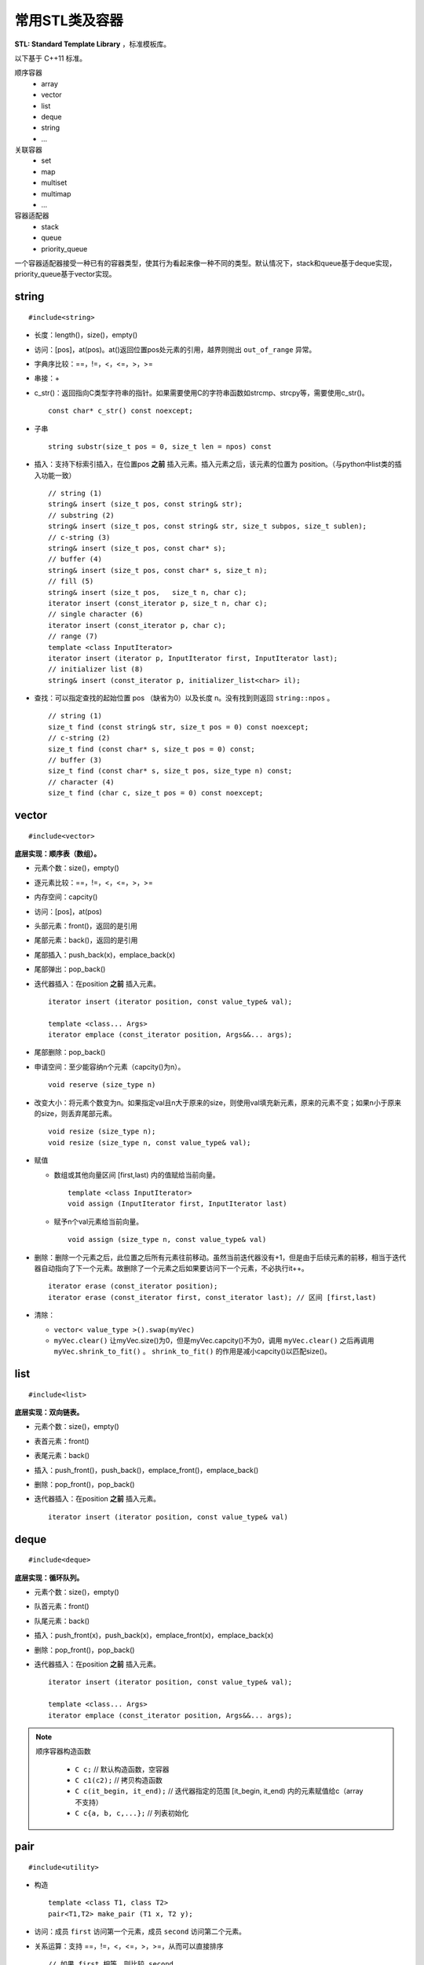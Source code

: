 常用STL类及容器
==================

**STL: Standard Template Library** ，标准模板库。

以下基于 C++11 标准。

顺序容器
  - array
  - vector
  - list
  - deque
  - string
  - ...

关联容器
  - set
  - map
  - multiset
  - multimap
  - ...

容器适配器
  - stack
  - queue
  - priority_queue


一个容器适配器接受一种已有的容器类型，使其行为看起来像一种不同的类型。默认情况下，stack和queue基于deque实现，priority_queue基于vector实现。


.. highlight:: cpp


string
-----------
::

  #include<string>

- 长度：length()，size()，empty()
- 访问：[pos]，at(pos)。at()返回位置pos处元素的引用，越界则抛出 ``out_of_range`` 异常。
- 字典序比较：==，!=，<，<=，>，>=
- 串接：+
- c_str()：返回指向C类型字符串的指针。如果需要使用C的字符串函数如strcmp、strcpy等，需要使用c_str()。
  ::

    const char* c_str() const noexcept;

- 子串
  ::

    string substr(size_t pos = 0, size_t len = npos) const

- 插入：支持下标索引插入，在位置pos **之前** 插入元素。插入元素之后，该元素的位置为 position。（与python中list类的插入功能一致）
  ::

    // string (1)
    string& insert (size_t pos, const string& str);
    // substring (2)
    string& insert (size_t pos, const string& str, size_t subpos, size_t sublen);
    // c-string (3)
    string& insert (size_t pos, const char* s);
    // buffer (4)
    string& insert (size_t pos, const char* s, size_t n);
    // fill (5)
    string& insert (size_t pos,   size_t n, char c);
    iterator insert (const_iterator p, size_t n, char c);
    // single character (6)
    iterator insert (const_iterator p, char c);
    // range (7)
    template <class InputIterator>
    iterator insert (iterator p, InputIterator first, InputIterator last);
    // initializer list (8)
    string& insert (const_iterator p, initializer_list<char> il);

- 查找：可以指定查找的起始位置 pos （缺省为0）以及长度 n。没有找到则返回 ``string::npos`` 。
  ::

    // string (1)
    size_t find (const string& str, size_t pos = 0) const noexcept;
    // c-string (2)
    size_t find (const char* s, size_t pos = 0) const;
    // buffer (3)
    size_t find (const char* s, size_t pos, size_type n) const;
    // character (4)
    size_t find (char c, size_t pos = 0) const noexcept;

vector
------------
::

  #include<vector>

**底层实现：顺序表（数组）。**

- 元素个数：size()，empty()
- 逐元素比较：==，!=，<，<=，>，>=
- 内存空间：capcity()
- 访问：[pos]，at(pos)
- 头部元素：front()，返回的是引用
- 尾部元素：back()，返回的是引用
- 尾部插入：push_back(x)，emplace_back(x)
- 尾部弹出：pop_back()
- 迭代器插入：在position **之前** 插入元素。

  ::

    iterator insert (iterator position, const value_type& val);

    template <class... Args>
    iterator emplace (const_iterator position, Args&&... args);


- 尾部删除：pop_back()
- 申请空间：至少能容纳n个元素（capcity()为n）。

  ::

    void reserve (size_type n)

- 改变大小：将元素个数变为n。如果指定val且n大于原来的size，则使用val填充新元素，原来的元素不变；如果n小于原来的size，则丢弃尾部元素。

  ::

    void resize (size_type n);
    void resize (size_type n, const value_type& val);

- 赋值

  - 数组或其他向量区间 [first,last) 内的值赋给当前向量。

    ::

      template <class InputIterator>
      void assign (InputIterator first, InputIterator last)


  - 赋予n个val元素给当前向量。

    ::

      void assign (size_type n, const value_type& val)

- 删除：删除一个元素之后，此位置之后所有元素往前移动。虽然当前迭代器没有+1，但是由于后续元素的前移，相当于迭代器自动指向了下一个元素。故删除了一个元素之后如果要访问下一个元素，不必执行it++。

  ::

    iterator erase (const_iterator position);
    iterator erase (const_iterator first, const_iterator last); // 区间 [first,last)

- 清除：

  - ``vector< value_type >().swap(myVec)``
  - ``myVec.clear()`` 让myVec.size()为0，但是myVec.capcity()不为0，调用 ``myVec.clear()`` 之后再调用 ``myVec.shrink_to_fit()`` 。 ``shrink_to_fit()`` 的作用是减小capcity()以匹配size()。



list
---------
::

  #include<list>

**底层实现：双向链表。**

- 元素个数：size()，empty()
- 表首元素：front()
- 表尾元素：back()
- 插入：push_front()，push_back()，emplace_front()，emplace_back()
- 删除：pop_front()，pop_back()
- 迭代器插入：在position **之前** 插入元素。

  ::

    iterator insert (iterator position, const value_type& val)


deque
---------
::

  #include<deque>

**底层实现：循环队列。**

- 元素个数：size()，empty()
- 队首元素：front()
- 队尾元素：back()
- 插入：push_front(x)，push_back(x)，emplace_front(x)，emplace_back(x)
- 删除：pop_front()，pop_back()
- 迭代器插入：在position **之前** 插入元素。

  ::

    iterator insert (iterator position, const value_type& val);

    template <class... Args>
    iterator emplace (const_iterator position, Args&&... args);


.. note::

  顺序容器构造函数

    - ``C c;`` // 默认构造函数，空容器
    - ``C c1(c2);`` // 拷贝构造函数
    - ``C c(it_begin, it_end);`` // 迭代器指定的范围 [it_begin, it_end) 内的元素赋值给c（array不支持）
    - ``C c{a, b, c,...};`` // 列表初始化


pair
---------
::

  #include<utility>

- 构造

  ::

    template <class T1, class T2>
    pair<T1,T2> make_pair (T1 x, T2 y);

- 访问：成员 ``first`` 访问第一个元素，成员 ``second`` 访问第二个元素。

- 关系运算：支持 ==，!=，<，<=，>，>=，从而可以直接排序

  ::

    // 如果 first 相等，则比较 second
    template <class T1, class T2>
    bool operator<  (const pair<T1,T2>& lhs, const pair<T1,T2>& rhs)
    { return lhs.first<rhs.first || (!(rhs.first<lhs.first) && lhs.second<rhs.second); }

    template <class T1, class T2>
    bool operator>  (const pair<T1,T2>& lhs, const pair<T1,T2>& rhs)
    { return rhs<lhs; }

map
--------
::

  #include<map>

**底层实现：红黑树。**

``map<K，T>`` 容器，保存的是 ``pair<const K，T>`` 类型的元素。

``map<K，T>::key_type`` ：键类型

``map<K，T>::mapped_type`` ：值类型

``map<K，T>::value_type`` ：pair类型， ``<map<K，T>::key_type, map<K，T>::mapped_type>``

- 访问：[key]，at(key)

  - [key]，key不存在，会创建新的键值对。

  - at(key)，key不存在，抛出out\_of\_range异常。

- 查找：找不到key则返回 ``map::end`` 。

  ::

    iterator find (const key_type& k);
    const_iterator find (const key_type& k) const;

- 插入：如果key已经存在，则插入无效。map的元素自动按照key升序排序，不能人为对map进行排序。

  ::

    pair<iterator,bool> insert (const value_type& val);


- 删除：返回删除元素后的下一个元素的迭代器，当前迭代器失效。

  ::

    iterator  erase (const_iterator position);
    size_type erase (const key_type& k);
    iterator  erase (const_iterator first, const_iterator last);

  ``it = myMap.erase(it)`` 等效为 ``myMap.erase(it++)`` 。


例子

.. code-block:: cpp
  :linenos:

  #include <iostream>
  #include <map>

  int main ()
  {
    std::map<char,int> mymap;

    // first insert function version (single parameter):
    mymap.insert ( std::pair<char,int>('a',100) );
    mymap.insert ( std::map<char,int>::value_type('z',200) );

    std::pair<std::map<char,int>::iterator,bool> ret;
    ret = mymap.insert ( std::pair<char,int>('z',500) );
    if (ret.second==false)
    {
      std::cout << "element 'z' already existed";
      std::cout << " with a value of " << ret.first->second << '\n';
    }

    return 0;
  }



stack
---------
::

  #include<stack>

- 大小：size()，empty()
- 栈顶元素：top()
- 入栈：push(x)，emplace(x)
- 出栈：pop()

  ::

    void pop();

queue
------------
::

  #include<queue>

- 大小：size()，empty()
- 队首元素：front()
- 队尾元素：back()
- 入队：push(x)，emplace(x)
- 出队：pop()

  ::

    void pop();


priority\_queue
---------------------

::

  #include<queue>

实现 priority_queue 的底层容器默认是 vector，同时默认功能是大顶堆（值越大，优先级越高；队首元素值最大）。

::

  template <class T, class Container = vector<T>,
  class Compare = less<typename Container::value_type> > class priority_queue;

- 大小：size()，empty()
- 最高优先级元素：top()
- 入队：push(x)，emplace(x)
- 最高优先级元素出队：pop()

.. code-block:: cpp
  :linenos:

  #include <iostream>
  #include <queue>
  using namespace std;

  template<class T>
  class comparator
  {
  public:           // 必须是 public
    bool operator()(T a, T b)
    {
      return a > b; // 相当于 greater<T>，小顶堆
    }
  };

  int main(int argc, char ** argv)
  {
    priority_queue<string, vector<string>, comparator<string> > mypq;

    mypq.emplace("orange");
    mypq.emplace("strawberry");
    mypq.emplace("apple");
    mypq.emplace("pear");

    cout << "Popping out elements...";
    while (!mypq.empty())
    {
      cout << ' ' << mypq.top();
      mypq.pop();
    }
    cout << '\n';
    return 0;
  }

  // 输出结果
  // Popping out elements... apple orange pear strawberry



.. note::

  C++11标准引入了 **emplace_front** ，**emplace** ，**emplace_back** 这些操作构造而不是拷贝元素，分别对应 **push_front** ，**insert/push** ，**push_back** 。

  调用 push 或 insert 时，先创建一个元素类型的 **临时对象** ，这个对象被 **拷贝** 到容器中。

  调用 emplace 时，将 **参数** 传递给元素类型的 **构造函数** ，在容器管理的内存空间中使用这些参数直接构造元素。传递给 emplace 的参数必须与构造函数匹配。



to\_string函数
--------------------

::

  #include <string>

把val转化为字符串。

::

  string to_string (int val);
  string to_string (long val);
  string to_string (long long val);
  string to_string (unsigned val);
  string to_string (unsigned long val);
  string to_string (unsigned long long val);
  string to_string (float val);
  string to_string (double val);
  string to_string (long double val);


atoi，atof，atol
-------------------

::

  #include <cstdlib>

把C类型的字符串转换为数字（C++的string需要使用 ``c_str()`` 转换）。

::

  int atoi (const char * str);
  double atof (const char* str);
  long int atol ( const char * str );


size\_t和size\_type
------------------------

size\_t
^^^^^^^^^

size\_t 提供了一种可移植（不同平台下）的方法声明与系统可寻址的内存区域一致的长度。
size\_t 是通过typedef定义的一些 **无符号整型** 的别名，通常是 unsigned int，unsigned long 甚至是unsigned long long。

常用于循环计数器、数组索引，或指针的算术运算。

VS 32位编译器：sizeof(size_t) = 32；VS 64位编译器：sizeof(size_t) = 64。

头文件
  - <cstddef>
  - <cstdio>
  - <cstring>
  - <ctime>
  - <cstdlib>
  - <cwchar>

size\_type
^^^^^^^^^^^^^^^

size\_type 是STL定义的类型属性，足够保持对应容器最大可能的容器大小。也是 **无符号整型** 。

size() 的返回类型就是size\_type。把 size() 赋值给一个 int 变量，会有 warning。

VS 32位编译器
  - sizeof(string::size\_type) = 32
  - sizeof(vector<int>::size\_type) = 32
  - ...

VS 64位编译器
  - sizeof(string::size\_type) = 64
  - sizeof(vector<int>::size\_type) = 64
  - ...

.. warning::

   **无符号整型** 尤其是要注意下标为 0 时的边界情况。

   .. code-block:: cpp
    :linenos:

    vector<int> vec; // vec = {}
    for(size_t k = 0; k < vec.size() - 1; ++k) // 判断改为: k + 1 < vec.size()
    {
      cout << vec[k+1] - vec[k] << endl;
    }

  上例中，本意是只有当 vec 至少包含2个元素时，才输出。但是，当 vec.size() = 0，vec.size() - 1 = 2^32 - 1 或2^64 - 1，
  而不是预想的 -1，陷入死循环。



参考资料
------------

1. C++ reference

  http://www.cplusplus.com/reference/string/string

  http://www.cplusplus.com/reference/string/to_string

  http://www.cplusplus.com/reference/vector/vector

  http://www.cplusplus.com/reference/list/list

  http://www.cplusplus.com/reference/deque/deque

  http://www.cplusplus.com/reference/utility/pair/operators

  http://www.cplusplus.com/reference/map/map

  http://www.cplusplus.com/reference/stack/stack

  http://www.cplusplus.com/reference/queue/queue

  http://www.cplusplus.com/reference/queue/priority_queue



2. C++ STL快速入门

  https://www.cnblogs.com/skyfsm/p/6934246.html

3. STL教程：C++ STL快速入门（非常详细）

  http://c.biancheng.net/stl/

4. 标准C++中的string类的用法总结（转）

  https://www.cnblogs.com/aminxu/p/4686320.html

5. std::size\_t

  https://zh.cppreference.com/w/cpp/types/size_t
